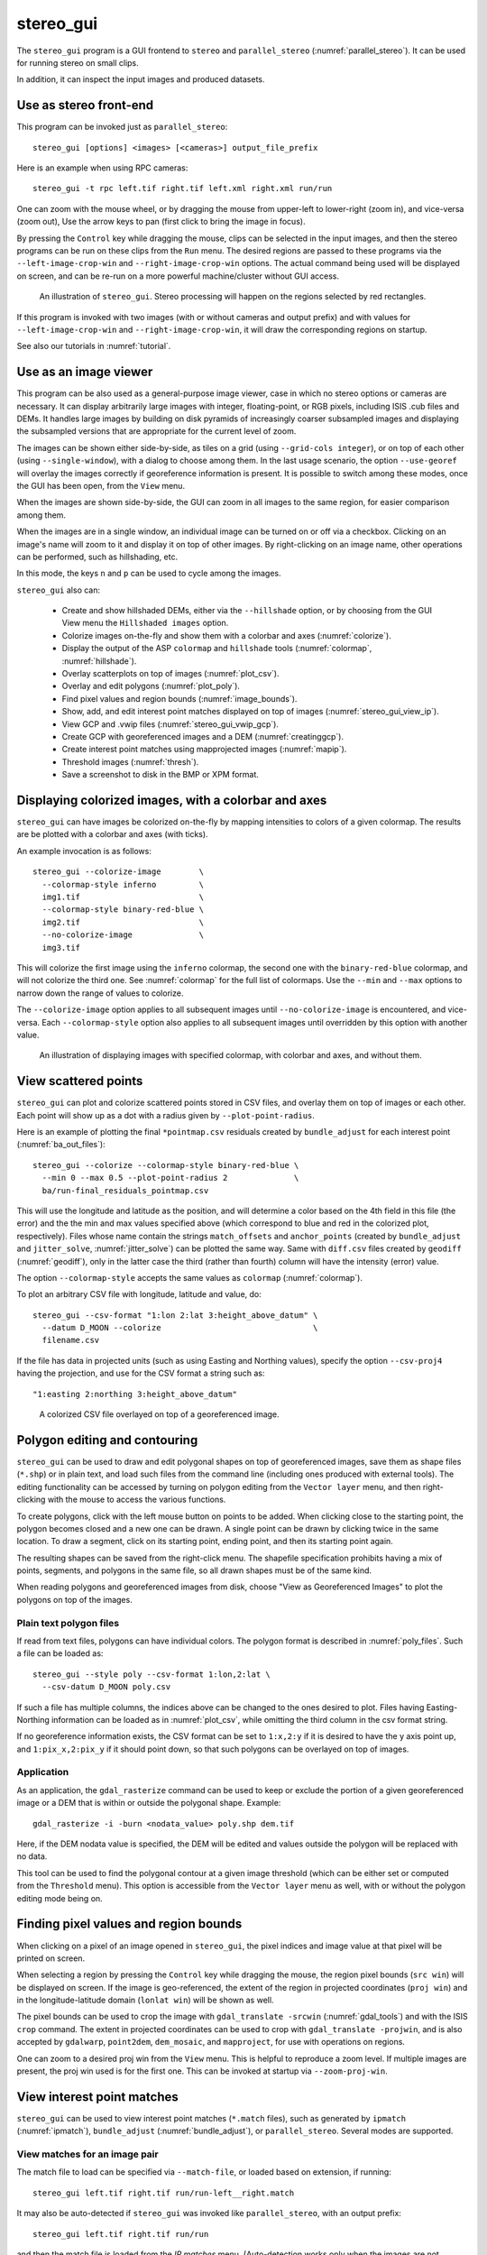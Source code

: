 .. _stereo_gui:

stereo_gui
----------

The ``stereo_gui`` program is a GUI frontend to ``stereo`` and
``parallel_stereo`` (:numref:`parallel_stereo`). It can be used
for running stereo on small clips.

In addition, it can inspect the input images and produced datasets.

Use as stereo front-end
~~~~~~~~~~~~~~~~~~~~~~~

This program can be invoked just as ``parallel_stereo``::

    stereo_gui [options] <images> [<cameras>] output_file_prefix

Here is an example when using RPC cameras::
 
    stereo_gui -t rpc left.tif right.tif left.xml right.xml run/run

One can zoom with the mouse wheel, or by dragging the mouse from
upper-left to lower-right (zoom in), and vice-versa (zoom out), Use
the arrow keys to pan (first click to bring the image in focus).

By pressing the ``Control`` key while dragging the mouse, clips can be
selected in the input images, and then the stereo programs can be run
on these clips from the ``Run`` menu. The desired regions are passed
to these programs via the ``--left-image-crop-win`` and
``--right-image-crop-win`` options. The actual command being used will
be displayed on screen, and can be re-run on a more powerful
machine/cluster without GUI access.

.. figure:: ../images/stereo_gui.jpg
   :name: asp_gui_fig
   :alt: stereo_gui.

   An illustration of ``stereo_gui``. Stereo processing will happen on
   the regions selected by red rectangles.

If this program is invoked with two images (with or without cameras
and output prefix) and with values for ``--left-image-crop-win`` and
``--right-image-crop-win``, it will draw the corresponding regions on
startup.

See also our tutorials in :numref:`tutorial`.

Use as an image viewer
~~~~~~~~~~~~~~~~~~~~~~

This program can be also used as a general-purpose image viewer, case in
which no stereo options or cameras are necessary. It can
display arbitrarily large images with integer, floating-point, or RGB
pixels, including ISIS .cub files and DEMs. It handles large images by
building on disk pyramids of increasingly coarser subsampled images and
displaying the subsampled versions that are appropriate for the current
level of zoom.

The images can be shown either side-by-side, as tiles on a grid (using
``--grid-cols integer``), or on top of each other (using
``--single-window``), with a dialog to choose among them. In the last
usage scenario, the option ``--use-georef`` will overlay the images
correctly if georeference information is present. It is possible to
switch among these modes, once the GUI has been open, from the ``View``
menu.

When the images are shown side-by-side, the GUI can zoom in all images
to the same region, for easier comparison among them.

When the images are in a single window, an individual image can be
turned on or off via a checkbox. Clicking on an image's name will zoom
to it and display it on top of other images. By right-clicking on an
image name, other operations can be performed, such as hillshading,
etc.
        
In this mode, the keys ``n`` and ``p`` can be used to cycle among
the images.

``stereo_gui`` also can:

  - Create and show hillshaded DEMs, either via the ``--hillshade``
    option, or by choosing from the GUI View menu the ``Hillshaded images``
    option.

  - Colorize images on-the-fly and show them with a
    colorbar and axes (:numref:`colorize`).

  - Display the output of the ASP ``colormap`` and ``hillshade`` tools
    (:numref:`colormap`, :numref:`hillshade`).

  - Overlay scatterplots on top of images (:numref:`plot_csv`).

  - Overlay and edit polygons (:numref:`plot_poly`).

  - Find pixel values and region bounds (:numref:`image_bounds`).

  - Show, add, and edit interest point matches displayed on top of images
    (:numref:`stereo_gui_view_ip`).
  
  - View GCP and .vwip files (:numref:`stereo_gui_vwip_gcp`).

  - Create GCP with georeferenced images and a DEM (:numref:`creatinggcp`).

  - Create interest point matches using mapprojected images (:numref:`mapip`).

  - Threshold images (:numref:`thresh`).

  - Save a screenshot to disk in the BMP or XPM format.

.. _colorize:

Displaying colorized images, with a colorbar and axes
~~~~~~~~~~~~~~~~~~~~~~~~~~~~~~~~~~~~~~~~~~~~~~~~~~~~~

``stereo_gui`` can have images be colorized on-the-fly
by mapping intensities to colors of a given colormap. The results
are be plotted with a colorbar and axes (with ticks). 

An example invocation is as follows::

    stereo_gui --colorize-image        \
      --colormap-style inferno         \
      img1.tif                         \
      --colormap-style binary-red-blue \
      img2.tif                         \
      --no-colorize-image              \
      img3.tif

This will colorize the first image using the ``inferno`` colormap, the
second one with the ``binary-red-blue`` colormap, and will not
colorize the third one. See :numref:`colormap` for the full list of
colormaps. Use the ``--min`` and ``--max`` options to narrow down
the range of values to colorize.

The ``--colorize-image`` option applies to all subsequent images until
``--no-colorize-image`` is encountered, and vice-versa. Each
``--colormap-style`` option also applies to all subsequent images until
overridden by this option with another value.

.. figure:: ../images/colorbar_axes.png
   :name: colorbar_axes_fig
   :alt: colorbar_axes_fig.

   An illustration of displaying images with specified colormap, with
   colorbar and axes, and without them. 

.. _plot_csv:

View scattered points
~~~~~~~~~~~~~~~~~~~~~

``stereo_gui`` can plot and colorize scattered points stored in CSV
files, and overlay them on top of images or each other. Each point
will show up as a dot with a radius given by ``--plot-point-radius``.

Here is an example of plotting the final ``*pointmap.csv``
residuals created by ``bundle_adjust`` for each interest point
(:numref:`ba_out_files`)::

    stereo_gui --colorize --colormap-style binary-red-blue \
      --min 0 --max 0.5 --plot-point-radius 2              \
      ba/run-final_residuals_pointmap.csv

This will use the longitude and latitude as the position, and will
determine a color based on the 4th field in this file (the error) and
the the min and max values specified above (which correspond to blue
and red in the colorized plot, respectively). Files whose name contain
the strings ``match_offsets`` and ``anchor_points`` (created by
``bundle_adjust`` and ``jitter_solve``, :numref:`jitter_solve`) can be
plotted the same way.  Same with ``diff.csv`` files created by
``geodiff`` (:numref:`geodiff`), only in the latter case the third
(rather than fourth) column will have the intensity (error) value.

The option ``--colormap-style`` accepts the same values as
``colormap`` (:numref:`colormap`).

To plot an arbitrary CSV file with longitude, latitude and value, do::

    stereo_gui --csv-format "1:lon 2:lat 3:height_above_datum" \
      --datum D_MOON --colorize                                \
      filename.csv

If the file has data in projected units (such as using Easting and
Northing values), specify the option ``--csv-proj4`` having the
projection, and use for the CSV format a string such as::

  "1:easting 2:northing 3:height_above_datum"

.. figure:: ../images/scattered_points.png
   :name: scattered_points
   :alt:  scattered_points

   A colorized CSV file overlayed on top of a georeferenced image.

.. _plot_poly:

Polygon editing and contouring
~~~~~~~~~~~~~~~~~~~~~~~~~~~~~~

``stereo_gui`` can be used to draw and edit polygonal shapes on top of
georeferenced images, save them as shape files (``*.shp``) or in plain
text, and load such files from the command line (including ones
produced with external tools). The editing functionality can be
accessed by turning on polygon editing from the ``Vector layer`` menu,
and then right-clicking with the mouse to access the various
functions.

To create polygons, click with the left mouse button on points to be
added. When clicking close to the starting point, the polygon becomes
closed and a new one can be drawn. A single point can be drawn by
clicking twice in the same location. To draw a segment, click on its
starting point, ending point, and then its starting point again.

The resulting shapes can be saved from the right-click menu. The
shapefile specification prohibits having a mix of points, segments,
and polygons in the same file, so all drawn shapes must be of the
same kind.

When reading polygons and georeferenced images from disk, choose "View
as Georeferenced Images" to plot the polygons on top of the images.

Plain text polygon files
^^^^^^^^^^^^^^^^^^^^^^^^

If read from text files, polygons can have individual colors. The 
polygon format is described in :numref:`poly_files`. Such a file
can be loaded as::

  stereo_gui --style poly --csv-format 1:lon,2:lat \
    --csv-datum D_MOON poly.csv

If such a file has multiple columns, the indices above can be changed
to the ones desired to plot. Files having Easting-Northing information
can be loaded as in :numref:`plot_csv`, while omitting the third
column in the csv format string.

If no georeference information exists, the CSV format can be 
set to ``1:x,2:y`` if it is desired to have the y axis point up, and 
``1:pix_x,2:pix_y`` if it should point down, so that such polygons
can be overlayed on top of images.

Application
^^^^^^^^^^^

As an application, the ``gdal_rasterize`` command can be used to keep
or exclude the portion of a given georeferenced image or a DEM that is
within or outside the polygonal shape. Example::

  gdal_rasterize -i -burn <nodata_value> poly.shp dem.tif

Here, if the DEM nodata value is specified, the DEM will be edited and
values outside the polygon will be replaced with no data.

This tool can be used to find the polygonal contour at a given image
threshold (which can be either set or computed from the ``Threshold``
menu). This option is accessible from the ``Vector layer`` menu as well,
with or without the polygon editing mode being on.

.. _image_bounds:

Finding pixel values and region bounds
~~~~~~~~~~~~~~~~~~~~~~~~~~~~~~~~~~~~~~

When clicking on a pixel of an image opened in ``stereo_gui``, the
pixel indices and image value at that pixel will be printed on screen.

When selecting a region by pressing the ``Control`` key while dragging
the mouse, the region pixel bounds (``src win``) will be displayed on
screen. If the image is geo-referenced, the extent of the region in
projected coordinates (``proj win``) and in the longitude-latitude
domain (``lonlat win``) will be shown as well.

The pixel bounds can be used to crop the image with ``gdal_translate
-srcwin`` (:numref:`gdal_tools`) and with the ISIS ``crop``
command. The extent in projected coordinates can be used to crop
with ``gdal_translate -projwin``, and is also accepted by
``gdalwarp``, ``point2dem``, ``dem_mosaic``, and ``mapproject``,
for use with operations on regions.

One can zoom to a desired proj win from the ``View`` menu. This is helpful
to reproduce a zoom level. If multiple images are present,
the proj win used is for the first one. This can be invoked at startup
via ``--zoom-proj-win``.

.. _stereo_gui_view_ip:

View interest point matches
~~~~~~~~~~~~~~~~~~~~~~~~~~~

``stereo_gui`` can be used to view interest point matches (``*.match``
files), such as generated by ``ipmatch`` (:numref:`ipmatch`),
``bundle_adjust`` (:numref:`bundle_adjust`), or
``parallel_stereo``. Several modes are supported.

View matches for an image pair
^^^^^^^^^^^^^^^^^^^^^^^^^^^^^^

The match file to load can be specified via ``--match-file``, or loaded
based on extension, if running::

    stereo_gui left.tif right.tif run/run-left__right.match

It may also be auto-detected if ``stereo_gui`` was invoked like ``parallel_stereo``,
with an output prefix::

   stereo_gui left.tif right.tif run/run

and then the match file is loaded from the *IP matches*
menu. (Auto-detection works only when the images are not
mapprojected, stereo was not run on image clips, and alignment method
is not ``epipolar`` or ``none``.)

See also editing of interest point matches in
:numref:`stereo_gui_edit_ip`.

.. _stereo_gui_pairwise_matches:

View pairwise matches for *N* images
^^^^^^^^^^^^^^^^^^^^^^^^^^^^^^^^^^^^

Given *N* images and interest point matches among any of them, such as
created by ``bundle_adjust``, the options ``--pairwise-matches`` and
``--pairwise-clean-matches`` (:numref:`gui_options`), also accessible
from the *IP matches* menu, can load the match file for a selected
image pair if the output prefix was specified. For that, run::

   stereo_gui --pairwise-matches image1.tif ... imageN.tif run/run

then select a couple of images to view using the checkboxes on the
left, and their match file will be displayed automatically.

View pairwise matches loaded from an NVM file
^^^^^^^^^^^^^^^^^^^^^^^^^^^^^^^^^^^^^^^^^^^^^

This tool can also visualize pairwise interest point matches loaded
from an .nvm file. It is assumed that those interest points are saved
without being translated relative to optical center, as the nvm file
cannot save that translation. Such untranslated .nvm files are created
by ``rig_calibrator`` with the ``--save_nvm_no_shift`` option
(:numref:`rig_calibrator`). Example loading::

    stereo_gui --nvm nvm_noshift.nvm

(The ``--nvm`` option can also be omitted, and only the file itself
can be specified.)

.. _stereo_gui_N_image_matches:

View all matches for *N* images
^^^^^^^^^^^^^^^^^^^^^^^^^^^^^^^

This mode allows viewing (and editing, see
:numref:`stereo_gui_edit_ip`), interest points for *N* images at once,
but some rigid and a bit awkward conventions are used, to be able to
display all those points at the same time.

For image i, the match file must contain the matches from image i-1 to
i, or from image 0 to i. You can provide these match files to
``stereo_gui`` by conforming to its naming convention
(``output-prefix-fname1__fname2.match``) or by selecting them from the
GUI when prompted. All match files must describe the same set of
interest points. The tool will check the positions of loaded points
and discard any that do not correspond to the already loaded points.

Run::

    stereo_gui image1.tif ... imageN.tif run/run

(the last string is the output prefix). Select viewing of interest
point matches. 

If one of the match files fails to load or does not contain
enough match points, the missing points will be added to an
arbitrary position and flagged as invalid. You must either validate
these points by manually moving them to the correct position or else
delete them.

.. _stereo_gui_vwip_gcp:

View GCP and .vwip files
~~~~~~~~~~~~~~~~~~~~~~~~

This tool can show the interest points from a GCP file (but cannot edit
them with this interface, creating such points is described later in
this section). The ``--gcp-file`` option is used.

The ``stereo_gui`` program can also display ``.vwip`` files. Those are
interest points created by ``ipfind``, ``bundle_adjust``, or
``parallel_stereo``, before they are matched across images. One should
specify as many such files as images when launching this program.

.. _stereo_gui_edit_ip:

Edit interest point matches
~~~~~~~~~~~~~~~~~~~~~~~~~~~

``stereo_gui`` can be used to manually create and delete interest
point matches (useful in situations when automatic interest point
matching is unreliable due to large changes in illumination). This
works for *N* images.

Run::

    stereo_gui image1.tif ... imageN.tif run/run

(the last string is the output prefix). Select viewing of interest
point matches. If some matches exist already, they will be loaded, per
:numref:`stereo_gui_N_image_matches`. Do not use
``--pairwise-matches`` and ``--pairwise-clean-matches`` here.

Interest point matches can be created or deleted with the right-mouse
click. This works whether a pre-existing match file was loaded, or
starting from scratch.

To move interest points, right-click on an image and check "Move match
point". While this is checked you can move interest points by clicking
and dragging them within the image extent.  Uncheck "Move match point" to
stop moving interest points.

The edited interest point matches can be saved from the menu.

If handling *N* images at once becomes to complicated, it is suggested
to edit the matches one pair at a time.

.. _creatinggcp:

Creating GCP with georeferenced images and a DEM
~~~~~~~~~~~~~~~~~~~~~~~~~~~~~~~~~~~~~~~~~~~~~~~~

There exist situations when one has one or more images for which
the camera files are either inaccurate or, for Pinhole camera models,
just the intrinsics may be known. Given a DEM of the area, and
optionally a georeferenced image, it is possible to create GCP files
(:numref:`bagcp`) that can later be used with ``bundle_adjust`` to
either improve the alignment of these cameras to the DEM, or create
new Pinhole cameras from scratch (the latter is shown in
:numref:`imagecorners`).

One starts by opening these desired camera images and the georeferenced image
in the GUI, in this order (hence the georeferenced image is the last).
If no georeferenced image exists, one can use the given DEM instead (and
it can be hillshaded after loading to easier identify features).

Next, a feature is identified and manually added as an interest point in
all open images, using the right-click menu, and this process is
repeated a few times. These newly created interest points can also be moved
around by right-clicking to turn on this mode, and then dragging them
with the mouse (this can be slow).

If the input images and the georeferenced image are very similar
visually, one can also try to automatically detect interest point
matches in them using ``ipfind``/``ipmatch`` and load the .match files
as described in the earlier section on creating interest points.

When you are finished creating interest points, use the "IP
matches"->"Write GCP file" menu item to generate a ground control point
file containing the selected points. You will be prompted for the
reference DEM and for the desired output file name, unless this DEM was
already specified via ``--dem-file`` upon launch and the GCP file was
already specified via ``--gcp-file``. The last image, that is the
reference, is only used to find the positions on the ground, which in
turn are used to find the heights for the GCPs from the DEM. The
selected interest points from the reference image are not saved to the
GCP file.

.. _mapip:

Creating interest point matches using mapprojected images
~~~~~~~~~~~~~~~~~~~~~~~~~~~~~~~~~~~~~~~~~~~~~~~~~~~~~~~~~

To make it easier to create interest point matches in situations when
the images are very different or taken from very diverse perspectives,
they can be first mapprojected onto a DEM, as then the images look a lot
more similar. Then interest points are created among the mapprojected
images, when this process is more likely to succeed, and they are
transferred to the original images.

Here is an example. Given three images A.tif, B.tif, and C.tif, and a
DEM named dem.tif, mapproject them onto this DEM
(:numref:`mapproject`), using the same resolution (``--tr``) and same
projection (``--t_projwin``), obtaining the images A.map.tif,
B.map.tif, and C.map.tif. Note that one should not use
``--bundle-adjust-prefix`` in mapprojection in this context.

Then bundle adjustment is invoked as follows, during which the transfer
of interest points happens::

    bundle_adjust A.tif B.tif C.tif <cameras>                     \
      --mapprojected-data 'A.map.tif B.map.tif C.map.tif dem.tif' \
      --min-matches 0 -o run/run 

This will not recreate any existing match files either for
mapprojected images or for unprojected ones. If that is
desired, existing match files need to be deleted first.

If the mapprojected images are still too different for interest point
matching among them to succeed, one can try to bring in more images that
are intermediate in appearance or illumination between the existing
ones, so bridging the gap. Alternatively, interest point matching can
be done manually in the GUI as follows::

     stereo_gui A.map.tif B.map.tif C.map.tif run/run

Interest points can be picked by right-clicking on the same feature in
each image, from left to right, then repeating this process for a
different feature, etc. They can be saved to disk from the menu, and
the above bundle adjustment command can be invoked (while not
forgetting to delete first the match files among unprojected images
so that ``bundle_adjust`` can recreate them based on the projected images).

One can then run::

     stereo_gui A.tif B.tif C.tif run/run

and turn on viewing of interest point matches to study if the mapprojection
was reversed correctly. 

See :numref:`sfs3` for an illustration of this process.

.. figure:: ../images/sfs3.jpg
   :name: sfs3
   :alt: interest points picked manually

   An illustration of how interest points are picked manually for the
   purpose of bundle adjustment. This is normally not necessary
   if there exist images with intermediate illumination.

.. _thresh:

Image threshold
~~~~~~~~~~~~~~~

``stereo_gui`` can be used to compute an image threshold for each of a
given set of images based on sampling pixels (useful for
shape-from-shading, see :numref:`sfs_usage`). This can be done by turning on
from the menu the ``Threshold detection`` mode, and then
clicking on pixels in the image. The largest of the chosen pixel
values will be set to the threshold for each image and printed
to the screen.  

From the same menu it is possible to see or change the current threshold.

To highlight in the images the pixels at or below the image threshold,
select from the menu the ``View thresholded images`` option. Those
pixels will show up in red.

Related to this, if the viewer is invoked with ``--nodata-value
<double>``, it will display pixels with values less than or equal to
this as transparent, and will set the image threshold to that no-data
value.

.. _gui_options:

Command line options for ``stereo_gui``
~~~~~~~~~~~~~~~~~~~~~~~~~~~~~~~~~~~~~~~

Listed below are the options specific to ``stereo_gui``. It will
accept all other ``parallel_stereo`` options as well.

--grid-cols <integer (default: 1)>
    Display images as tiles on a grid with this many columns.

--window-size <integer integer (default: 1200 800)>
    The width and height of the GUI window in pixels.

-w, --single-window
    Show all images in the same window (with a dialog to choose
    among them) rather than next to each other.

--use-georef
    Plot the images in the projected coordinate system given by
    the image georeferences.

--nodata-value <double (default: NaN)>
    Pixels with values less than or equal to this number are treated
    as no-data and displayed as transparent. This overrides the
    no-data values from input images.

--hillshade
    Interpret the input images as DEMs and hillshade them.

--hillshade-azimuth
    The azimuth value when showing hillshaded images.

--hillshade-elevation
    The elevation value when showing hillshaded images.

--view-matches
    Locate and display the interest point matches for a stereo pair.
    See also ``--view-pairwise-matches``,
    ``--view-pairwise-clean-matches``.

--match-file
    Display this match file instead of looking one up based on
    existing conventions (implies ``--view-matches``).

--pairwise-matches
    Show images side-by-side. If just two of them are selected,
    load their corresponding match file, determined by the
    output prefix. Also accessible from the menu.

--pairwise-clean-matches
    Same as ``--pairwise-matches``, but use ``*-clean.match`` files.

--nvm (*string*) (default = "")
    Load this .nvm file having interest point matches. It is assumed
    it was saved with no shift of the interest points relative to the
    optical center. The ``rig_calibrator`` program
    (:numref:`rig_calibrator`) can create such files. This option
    implies ``--pairwise-matches``.

--gcp-file
    Display the GCP pixel coordinates for this GCP file (implies
    ``--view-matches``).  Also save here GCP if created from the
    GUI.

--dem-file
    Use this DEM when creating GCP from images.

--hide-all
    Start with all images turned off (if all images are in the same
    window, useful with a large number of images).

--zoom-proj-win (*double double double double*)
    Zoom to this proj win on startup (:numref:`image_bounds`). It is
    assumed that the images are georeferenced. Also accessible from
    the *View* menu.

--colorize
    Colorize input CSV files (must set ``--min`` and ``--max``).

--colorize-image
    Colorize all images after this option until the ``--no-colorize``
    option is encountered. For now this works only for very small
    images. Show these images with a colorbar and axes. See
    ``--colormap-style`` for how to set a colormap.

--no-colorize-image
    Do not colorize any images after this option, until the option 
    ``--colorize-image`` is encountered. 

--colormap-style <string (default="binary-red-blue")>
    Specify the colormap style. See :numref:`colormap` for options.
    Each style applies to all images after this option, until
    overridden by another instance of this option with a different
    value.

--min (*double*) (default = NaN)
    Value corresponding to 'coldest' color in the color map, when
    using the ``--colorize`` option and plotting csv data.
    Also used to manually set the minimum value in grayscale
    images. If not set, use the dataset minimum for
    color images, and estimate the minimum for grayscale images.

--max (*double*) (default = NaN)
    Value corresponding to the 'hottest' color in the color map, when
    using the ``--colorize`` option and plotting csv data.
    Also used to manually set the maximum value in grayscale
    images. If not set, use the dataset maximum for color images, and
    estimate the maximum for grayscale images.

--plot-point-radius (*integer*) (default = 2)
    When plotting points from CSV files, let each point be drawn as a
    filled ball with this radius, in pixels.

--csv-format <string>
    Specify the format of input CSV files as a list of entries
    column_index:column_type (indices start from 1).  Examples:
    ``1:x 2:y 3:z`` (a Cartesian coordinate system with origin at
    planet center is assumed, with the units being in meters),
    ``5:lon 6:lat 7:radius_m`` (longitude and latitude are in degrees,
    the radius is measured in meters from planet center),
    ``3:lat 2:lon 1:height_above_datum``,
    ``1:easting 2:northing 3:height_above_datum``
    (need to set ``--csv-proj4``; the height above datum is in
    meters). Can also use radius_km for column_type, when it is
    again measured from planet center.

--csv-datum <string (default="")>
    The datum to use to to use when plotting a CSV file. Options:
    D_MOON (1,737,400 meters), D_MARS (3,396,190 meters), MOLA
    (3,396,000 meters), NAD83, WGS72, and NAD27. Also accepted: Earth
    (=WGS_1984), Mars (=D_MARS), Moon (=D_MOON).

--csv-proj4 (*string*) (default = "")
    The PROJ.4 string to use when plotting a CSV
    file. If not specified, try to use the ``--datum`` option. 

--delete-temporary-files-on-exit
    Delete any subsampled and other files created by the GUI when
    exiting.

--create-image-pyramids-only
    Without starting the GUI, build multi-resolution pyramids for
    the inputs, to be able to load them fast later. If used with
    ``--hillshade``, also build the hillshaded images and their
    multi-resolution pyramids.

--threads <integer (default: 0)>
    Select the number of threads to use for each process. If 0, use
    the value in ~/.vwrc.
 
--cache-size-mb <integer (default = 1024)>
    Set the system cache size, in MB.

--tile-size <integer (default: 256 256)>
    Image tile size used for multi-threaded processing.

--no-bigtiff
    Tell GDAL to not create bigtiffs.

--tif-compress <None|LZW|Deflate|Packbits (default: LZW)>
    TIFF compression method.

-v, --version
    Display the version of software.

-h, --help
    Display this help message.
